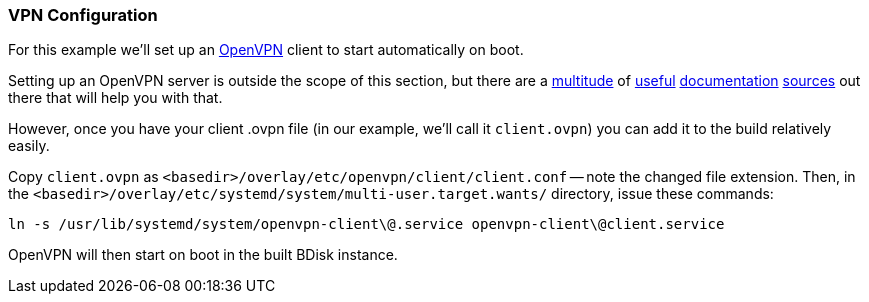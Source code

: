 === VPN Configuration
For this example we'll set up an https://openvpn.net/[OpenVPN^] client to start automatically on boot.

Setting up an OpenVPN server is outside the scope of this section, but there are a https://openvpn.net/index.php/open-source/documentation/howto.html[multitude^] of https://openvpn.net/index.php/open-source/documentation/examples.html[useful^] https://wiki.archlinux.org/index.php/OpenVPN[documentation^] https://wiki.gentoo.org/wiki/Openvpn[sources^] out there that will help you with that.

However, once you have your client .ovpn file (in our example, we'll call it `client.ovpn`) you can add it to the build relatively easily.

Copy `client.ovpn` as `<basedir>/overlay/etc/openvpn/client/client.conf` -- note the changed file extension. Then, in the `<basedir>/overlay/etc/systemd/system/multi-user.target.wants/` directory, issue these commands:

 ln -s /usr/lib/systemd/system/openvpn-client\@.service openvpn-client\@client.service

OpenVPN will then start on boot in the built BDisk instance.

